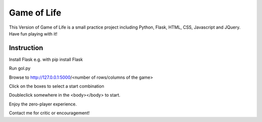 Game of Life
==============


This Version of Game of Life is a small practice project including Python, Flask, HTML, CSS, Javascript and JQuery.
Have fun playing with it!

Instruction
----------------

Install Flask e.g. with pip install Flask

Run gol.py

Browse to http://127.0.0.1:5000/<number of rows/columns of the game>

Click on the boxes to select a start combination

Doubleclick somewhere in the <body></body> to start.

Enjoy the zero-player experience.

Contact me for critic or encouragement!